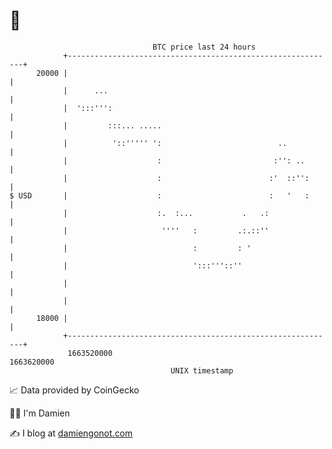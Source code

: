 * 👋

#+begin_example
                                   BTC price last 24 hours                    
               +------------------------------------------------------------+ 
         20000 |                                                            | 
               |      ...                                                   | 
               |  ':::''':                                                  | 
               |         :::... .....                                       | 
               |          '::''''' ':                          ..           | 
               |                    :                         :'': ..       | 
               |                    :                        :'  ::'':      | 
   $ USD       |                    :                        :   '   :      | 
               |                    :.  :...           .   .:               | 
               |                     ''''   :         .:.::''               | 
               |                            :         : '                   | 
               |                            ':::'''::''                     | 
               |                                                            | 
               |                                                            | 
         18000 |                                                            | 
               +------------------------------------------------------------+ 
                1663520000                                        1663620000  
                                       UNIX timestamp                         
#+end_example
📈 Data provided by CoinGecko

🧑‍💻 I'm Damien

✍️ I blog at [[https://www.damiengonot.com][damiengonot.com]]
